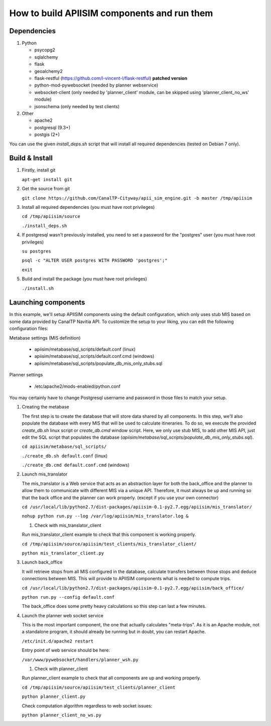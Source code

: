 *********************************************
How to build APIISIM components and run them
*********************************************

Dependencies
============

#. Python

   * psycopg2
   * sqlalchemy
   * flask
   * geoalchemy2
   * flask-restful (https://github.com/l-vincent-l/flask-restful) **patched version**
   * python-mod-pywebsocket (needed by planner webservice)   
   * websocket-client (only needed by 'planner_client' module, can be skipped using 'planner_client_no_ws' module)
   * jsonschema (only needed by test clients)

#. Other

   * apache2
   * postgresql (9.3+)
   * postgis (2+)

You can use the given *install_deps.sh* script that will install all required
dependencies (tested on Debian 7 only).

Build & Install
===============

#. Firstly, install git

   ``apt-get install git``

#. Get the source from git

   ``git clone https://github.com/CanalTP-Cityway/apii_sim_engine.git -b master /tmp/apiisim``

#. Install all required dependencies (you must have root privileges)

   ``cd /tmp/apiisim/source``

   ``./install_deps.sh``

#. If postgresql wasn't previously installed, you need to set a password for the "postgres" user (you must have root privileges)

   ``su postgres``

   ``psql -c "ALTER USER postgres WITH PASSWORD 'postgres';"``

   ``exit``

#. Build and install the package (you must have root privileges)

   ``./install.sh``

Launching components
==================

In this example, we'll setup APIISIM components using the default configuration,
which only uses stub MIS based on some data provided by CanalTP Navitia API. 
To customize the setup to your liking, you can edit the following configuration files:

Metabase settings (MIS definition)

   * apiisim/metabase/sql_scripts/default.conf (linux)
   * apiisim/metabase/sql_scripts/default.conf.cmd (windows)
   * apiisim/metabase/sql_scripts/populate_db_mis_only_stubs.sql

Planner settings

   * /etc/apache2/mods-enabled/python.conf

You may certainly have to change Postgresql username and password in those files 
to match your setup.


#. Creating the metabase

   The first step is to create the database that will store data shared by all components.
   In this step, we'll also populate the database with every MIS that will be used
   to calculate itineraries.
   To do so, we execute the provided *create_db.sh* linux script or *create_db.cmd* window 
   script. Here, we only use stub MIS, to add other MIS API, just edit the SQL script that 
   populates the database (*apiisim/metabase/sql_scripts/populate_db_mis_only_stubs.sql*).

   ``cd apiisim/metabase/sql_scripts/``

   ``./create_db.sh default.conf`` (linux)
   
   ``./create_db.cmd default.conf.cmd`` (windows)

#. Launch mis_translator

   The mis_translator is a Web service that acts as an abstraction layer for
   both the back_office and the planner to allow them to communicate with different MIS
   via a unique API. Therefore, it must always be up and running so that the
   back office and the planner can work properly. (except if you use your own connector)

   ``cd /usr/local/lib/python2.7/dist-packages/apiisim-0.1-py2.7.egg/apiisim/mis_translator/``

   ``nohup python run.py --log /var/log/apiisim/mis_translator.log &``

   #. Check with mis_translator_client
   
   Run mis_translator_client example to check that this component is working properly.

   ``cd /tmp/apiisim/source/apiisim/test_clients/mis_translator_client/``

   ``python mis_translator_client.py``

#. Launch back_office

   It will retrieve stops from all MIS configured in the database,
   calculate transfers between those stops and deduce connections between
   MIS. This will provide to APIISIM components what is needed to compute
   trips.

   ``cd /usr/local/lib/python2.7/dist-packages/apiisim-0.1-py2.7.egg/apiisim/back_office/``

   ``python run.py --config default.conf``

   The back_office does some pretty heavy calculations so this step can last a few
   minutes.

#. Launch the planner web socket service

   This is the most important component, the one that actually calculates "meta-trips".
   As it is an Apache module, not a standalone program, it should already be running
   but in doubt, you can restart Apache.

   ``/etc/init.d/apache2 restart``

   Entry point of web service should be here:

   ``/var/www/pywebsocket/handlers/planner_wsh.py``

   #. Check with planner_client

   Run planner_client example to check that all components are up and working properly.

   ``cd /tmp/apiisim/source/apiisim/test_clients/planner_client``

   ``python planner_client.py``

   Check computation algorithm regardless to web socket issues:

   ``python planner_client_no_ws.py``
